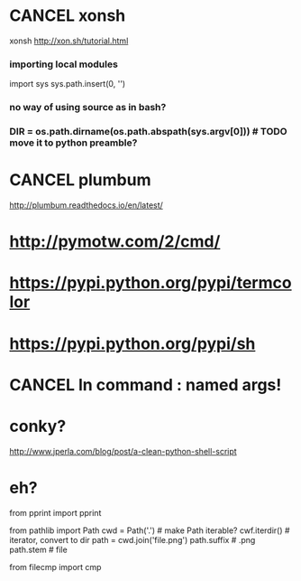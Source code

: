 #+TITLE: 
* CANCEL xonsh
xonsh http://xon.sh/tutorial.html
*** importing local modules
import sys
sys.path.insert(0, '')
*** no way of using source as in bash?
*** DIR = os.path.dirname(os.path.abspath(sys.argv[0])) # TODO move it to python preamble?


* CANCEL plumbum
http://plumbum.readthedocs.io/en/latest/

* http://pymotw.com/2/cmd/
* https://pypi.python.org/pypi/termcolor
* https://pypi.python.org/pypi/sh
* CANCEL ln command : named args!
* conky?
http://www.jperla.com/blog/post/a-clean-python-shell-script

* eh?
from pprint import pprint

from pathlib import Path
cwd = Path('.') # make Path iterable? 
cwf.iterdir() # iterator, convert to dir
path = cwd.join('file.png')
path.suffix # .png
path.stem # file


from filecmp import cmp

